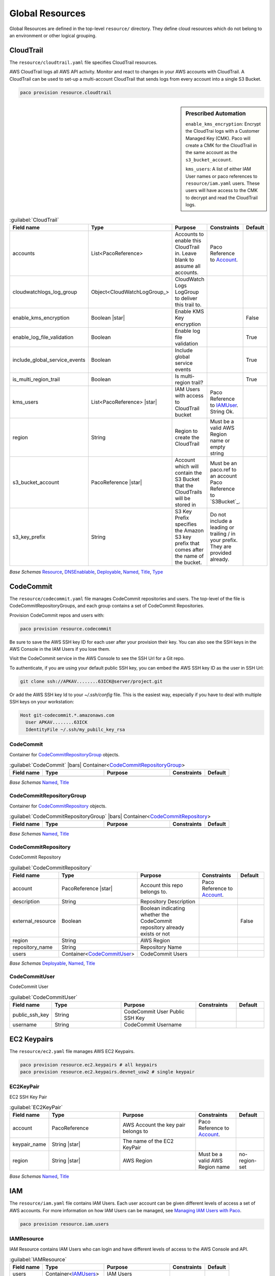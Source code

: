 
.. _yaml-global-resources:

Global Resources
================

Global Resources are defined in the top-level ``resource/`` directory. They define cloud resources
which do not belong to an environment or other logical grouping.


CloudTrail
-----------


The ``resource/cloudtrail.yaml`` file specifies CloudTrail resources.

AWS CloudTrail logs all AWS API activity. Monitor and react to changes in your AWS accounts with CloudTrail.
A CloudTrail can be used to set-up a multi-account CloudTrail that sends logs from every account into a single S3 Bucket.

.. code-block:: bash

    paco provision resource.cloudtrail

.. sidebar:: Prescribed Automation

    ``enable_kms_encryption``: Encrypt the CloudTrai logs with a Customer Managed Key (CMK). Paco will create
    a CMK for the CloudTrail in the same account as the ``s3_bucket_account``.

    ``kms_users``: A list of either IAM User names or paco references to ``resource/iam.yaml`` users. These
    users will have access to the CMK to decrypt and read the CloudTrail logs.

.. code-block:: yaml
    :caption: example resource/cloudtrail.yaml configuration

    trails:
      mycloudtrail:
        enabled: true
        region: 'us-west-2'
        cloudwatchlogs_log_group:
          expire_events_after_days: '14'
          log_group_name: CloudTrail
        enable_log_file_validation: true
        include_global_service_events: true
        is_multi_region_trail: true
        enable_kms_encryption: true
        kms_users:
          - bob@example.com
          - paco.ref resource.iam.users.sallysmith
        s3_bucket_account: paco.ref accounts.security
        s3_key_prefix: cloudtrails



.. _CloudTrail:

.. list-table:: :guilabel:`CloudTrail`
    :widths: 15 28 30 16 11
    :header-rows: 1

    * - Field name
      - Type
      - Purpose
      - Constraints
      - Default
    * - accounts
      - List<PacoReference>
      - Accounts to enable this CloudTrail in. Leave blank to assume all accounts.
      - Paco Reference to `Account`_.
      - 
    * - cloudwatchlogs_log_group
      - Object<CloudWatchLogGroup_>
      - CloudWatch Logs LogGroup to deliver this trail to.
      - 
      - 
    * - enable_kms_encryption
      - Boolean |star|
      - Enable KMS Key encryption
      - 
      - False
    * - enable_log_file_validation
      - Boolean
      - Enable log file validation
      - 
      - True
    * - include_global_service_events
      - Boolean
      - Include global service events
      - 
      - True
    * - is_multi_region_trail
      - Boolean
      - Is multi-region trail?
      - 
      - True
    * - kms_users
      - List<PacoReference> |star|
      - IAM Users with access to CloudTrail bucket
      - Paco Reference to `IAMUser`_. String Ok.
      - 
    * - region
      - String
      - Region to create the CloudTrail
      - Must be a valid AWS Region name or empty string
      - 
    * - s3_bucket_account
      - PacoReference |star|
      - Account which will contain the S3 Bucket that the CloudTrails will be stored in
      - Must be an paco.ref to an account Paco Reference to `S3Bucket`_.
      - 
    * - s3_key_prefix
      - String
      - S3 Key Prefix specifies the Amazon S3 key prefix that comes after the name of the bucket.
      - Do not include a leading or trailing / in your prefix. They are provided already.
      - 

*Base Schemas* `Resource`_, `DNSEnablable`_, `Deployable`_, `Named`_, `Title`_, `Type`_


CodeCommit
----------

The ``resource/codecommit.yaml`` file manages CodeCommit repositories and users.
The top-level of the file is CodeCommitRepositoryGroups, and each group contains a set
of CodeCommit Repositories.

.. code-block:: yaml
    :caption: Example resource/codecommit.yaml file

    # Application CodeCommitRepositoryGroup
    application:
      # SaaS API CodeCommitRepository
      saas-api:
        enabled: true
        account: paco.ref accounts.tools
        region: us-west-2
        description: "SaaS API"
        repository_name: "saas-api"
        users:
          bobsnail:
            username: bobsnail@example.com
            public_ssh_key: 'ssh-rsa AAAAB3Nza.........6OzEFxCbJ'

      # SaaS UI CodeCommitRepository
      saas-ui:
        enabled: true
        account: paco.ref accounts.tools
        region: us-west-2
        description: "Saas UI"
        repository_name: "saas-ui"
        users:
          bobsnail:
            username: bobsnail@example.com
            public_ssh_key: 'ssh-rsa AAAAB3Nza.........6OzEFxCbJ'
          external_dev_team:
            username: external_dev_team
            public_ssh_key: 'ssh-rsa AAZA5RNza.........6OzEGHb7'

    # Docs CodeCommitRepositoryGroups
    docs:
      saas-book:
        enabled: true
        account: paco.ref accounts.prod
        region: eu-central-1
        description: "The SaaS Book (PDF)"
        repository_name: "saas-book"
        users:
          bobsnail:
            username: bobsnail@example.com
            public_ssh_key: 'ssh-rsa AAAAB3Nza.........6OzEFxCbJ'

Provision CodeCommit repos and users with:

.. code-block:: bash

    paco provision resource.codecommit

Be sure to save the AWS SSH key ID for each user after your provision their key. You can also see the SSH keys
in the AWS Console in the IAM Users if you lose them.

Visit the CodeCommit service in the AWS Console to see the SSH Url for a Git repo.

To authenticate, if you are using your default public SSH key, you can embed the AWS SSH key ID as the user in SSH Url:

.. code-block:: bash

    git clone ssh://APKAV........63ICK@server/project.git

Or add the AWS SSH key Id to your `~/.ssh/config` file. This is the easiest way, especially if you have
to deal with multiple SSH keys on your workstation:

.. code-block:: bash

    Host git-codecommit.*.amazonaws.com
      User APKAV........63ICK
      IdentityFile ~/.ssh/my_pubilc_key_rsa



CodeCommit
^^^^^^^^^^^


Container for `CodeCommitRepositoryGroup`_ objects.
    

.. _CodeCommit:

.. list-table:: :guilabel:`CodeCommit` |bars| Container<`CodeCommitRepositoryGroup`_>
    :widths: 15 28 30 16 11
    :header-rows: 1

    * - Field name
      - Type
      - Purpose
      - Constraints
      - Default
    * -
      -
      -
      -
      -

*Base Schemas* `Named`_, `Title`_


CodeCommitRepositoryGroup
^^^^^^^^^^^^^^^^^^^^^^^^^^


Container for `CodeCommitRepository`_ objects.
    

.. _CodeCommitRepositoryGroup:

.. list-table:: :guilabel:`CodeCommitRepositoryGroup` |bars| Container<`CodeCommitRepository`_>
    :widths: 15 28 30 16 11
    :header-rows: 1

    * - Field name
      - Type
      - Purpose
      - Constraints
      - Default
    * -
      -
      -
      -
      -

*Base Schemas* `Named`_, `Title`_


CodeCommitRepository
^^^^^^^^^^^^^^^^^^^^^


CodeCommit Repository
    

.. _CodeCommitRepository:

.. list-table:: :guilabel:`CodeCommitRepository`
    :widths: 15 28 30 16 11
    :header-rows: 1

    * - Field name
      - Type
      - Purpose
      - Constraints
      - Default
    * - account
      - PacoReference |star|
      - Account this repo belongs to.
      - Paco Reference to `Account`_.
      - 
    * - description
      - String
      - Repository Description
      - 
      - 
    * - external_resource
      - Boolean
      - Boolean indicating whether the CodeCommit repository already exists or not
      - 
      - False
    * - region
      - String
      - AWS Region
      - 
      - 
    * - repository_name
      - String
      - Repository Name
      - 
      - 
    * - users
      - Container<CodeCommitUser_>
      - CodeCommit Users
      - 
      - 

*Base Schemas* `Deployable`_, `Named`_, `Title`_


CodeCommitUser
^^^^^^^^^^^^^^^


CodeCommit User
    

.. _CodeCommitUser:

.. list-table:: :guilabel:`CodeCommitUser`
    :widths: 15 28 30 16 11
    :header-rows: 1

    * - Field name
      - Type
      - Purpose
      - Constraints
      - Default
    * - public_ssh_key
      - String
      - CodeCommit User Public SSH Key
      - 
      - 
    * - username
      - String
      - CodeCommit Username
      - 
      - 


EC2 Keypairs
------------

The ``resource/ec2.yaml`` file manages AWS EC2 Keypairs.

.. code-block:: bash

    paco provision resource.ec2.keypairs # all keypairs
    paco provision resource.ec2.keypairs.devnet_usw2 # single keypair

.. code-block:: yaml
    :caption: Example resource/ec2.yaml file

    keypairs:
      devnet_usw2:
        keypair_name: "dev-us-west-2"
        region: "us-west-2"
        account: paco.ref accounts.dev
      staging_cac1:
        keypair_name: "staging-us-west-2"
        region: "ca-central-1"
        account: paco.ref accounts.stage
      prod_usw2:
        keypair_name: "prod-us-west-2"
        region: "us-west-2"
        account: paco.ref accounts.prod


EC2KeyPair
^^^^^^^^^^^


EC2 SSH Key Pair
    

.. _EC2KeyPair:

.. list-table:: :guilabel:`EC2KeyPair`
    :widths: 15 28 30 16 11
    :header-rows: 1

    * - Field name
      - Type
      - Purpose
      - Constraints
      - Default
    * - account
      - PacoReference
      - AWS Account the key pair belongs to
      - Paco Reference to `Account`_.
      - 
    * - keypair_name
      - String |star|
      - The name of the EC2 KeyPair
      - 
      - 
    * - region
      - String |star|
      - AWS Region
      - Must be a valid AWS Region name
      - no-region-set

*Base Schemas* `Named`_, `Title`_

IAM
---

The ``resource/iam.yaml`` file contains IAM Users. Each user account can be given
different levels of access a set of AWS accounts. For more information on how
IAM Users can be managed, see `Managing IAM Users with Paco`_.

.. code-block:: bash

    paco provision resource.iam.users


.. _Managing IAM Users with Paco: ./paco-users.html


IAMResource
^^^^^^^^^^^^


IAM Resource contains IAM Users who can login and have different levels of access to the AWS Console and API.
    

.. _IAMResource:

.. list-table:: :guilabel:`IAMResource`
    :widths: 15 28 30 16 11
    :header-rows: 1

    * - Field name
      - Type
      - Purpose
      - Constraints
      - Default
    * - users
      - Container<IAMUsers_>
      - IAM Users
      - 
      - 

*Base Schemas* `Named`_, `Title`_


IAMUsers
^^^^^^^^^


Container for `IAMUser`_ objects.
    

.. _IAMUsers:

.. list-table:: :guilabel:`IAMUsers` |bars| Container<`IAMUser`_>
    :widths: 15 28 30 16 11
    :header-rows: 1

    * - Field name
      - Type
      - Purpose
      - Constraints
      - Default
    * -
      -
      -
      -
      -

*Base Schemas* `Named`_, `Title`_


IAMUser
^^^^^^^^


IAM User represents a user that will exist in one account, but can also
have delegate IAM Roles in other accounts that they are allowed to assume.

.. code-block:: yaml
    :caption: example IAM User

    enabled: true
    account: paco.ref accounts.master
    username: yourusername
    description: 'Your Name - Paco Administrator'
    console_access_enabled: true
    programmatic_access:
      enabled: true
      access_key_1_version: 1
      access_key_2_version: 0
    account_whitelist: all
    permissions:
      administrator:
        type: Administrator
        accounts: all
      custom:
        accounts: dev
        managed_policies:
           - 'AWSDirectConnectReadOnlyAccess'
           - 'AmazonGlacierReadOnlyAccess'
        policies:
          - name: "AWS Polly full access"
            statement:
              - effect: Allow
                action:
                  - 'polly:*'
                resource:
                  - '*'

    

.. _IAMUser:

.. list-table:: :guilabel:`IAMUser`
    :widths: 15 28 30 16 11
    :header-rows: 1

    * - Field name
      - Type
      - Purpose
      - Constraints
      - Default
    * - account
      - PacoReference |star|
      - Paco account reference to install this user
      - Paco Reference to `Account`_.
      - 
    * - account_whitelist
      - CommaList
      - Comma separated list of Paco AWS account names this user has access to
      - 
      - 
    * - console_access_enabled
      - Boolean |star|
      - Console Access Boolean
      - 
      - 
    * - description
      - String
      - IAM User Description
      - 
      - 
    * - permissions
      - Container<IAMUserPermissions_>
      - Paco IAM User Permissions
      - 
      - 
    * - programmatic_access
      - Object<IAMUserProgrammaticAccess_>
      - Programmatic Access
      - 
      - 
    * - username
      - String
      - IAM Username
      - 
      - 

*Base Schemas* `Deployable`_, `Named`_, `Title`_


IAMUserProgrammaticAccess
^^^^^^^^^^^^^^^^^^^^^^^^^^


IAM User Programmatic Access Configuration
    

.. _IAMUserProgrammaticAccess:

.. list-table:: :guilabel:`IAMUserProgrammaticAccess`
    :widths: 15 28 30 16 11
    :header-rows: 1

    * - Field name
      - Type
      - Purpose
      - Constraints
      - Default
    * - access_key_1_version
      - Int
      - Access key version id
      - 
      - 0
    * - access_key_2_version
      - Int
      - Access key version id
      - 
      - 0

*Base Schemas* `Deployable`_


IAMUserPermissions
^^^^^^^^^^^^^^^^^^^


Container for IAM User Permission objects.
    

.. _IAMUserPermissions:

.. list-table:: :guilabel:`IAMUserPermissions`
    :widths: 15 28 30 16 11
    :header-rows: 1

    * - Field name
      - Type
      - Purpose
      - Constraints
      - Default
    * -
      -
      -
      -
      -

*Base Schemas* `Named`_, `Title`_


Role
^^^^^



.. _Role:

.. list-table:: :guilabel:`Role`
    :widths: 15 28 30 16 11
    :header-rows: 1

    * - Field name
      - Type
      - Purpose
      - Constraints
      - Default
    * - assume_role_policy
      - Object<AssumeRolePolicy_>
      - Assume role policy
      - 
      - 
    * - global_role_name
      - Boolean
      - Role name is globally unique and will not be hashed
      - 
      - False
    * - instance_profile
      - Boolean
      - Instance profile
      - 
      - False
    * - managed_policy_arns
      - List<String>
      - Managed policy ARNs
      - 
      - 
    * - max_session_duration
      - Int
      - Maximum session duration
      - The maximum session duration (in seconds)
      - 3600
    * - path
      - String
      - Path
      - 
      - /
    * - permissions_boundary
      - String
      - Permissions boundary ARN
      - Must be valid ARN
      - 
    * - policies
      - List<Policy_>
      - Policies
      - 
      - 
    * - role_name
      - String
      - Role name
      - 
      - 

*Base Schemas* `Deployable`_, `Named`_, `Title`_


AssumeRolePolicy
^^^^^^^^^^^^^^^^^



.. _AssumeRolePolicy:

.. list-table:: :guilabel:`AssumeRolePolicy`
    :widths: 15 28 30 16 11
    :header-rows: 1

    * - Field name
      - Type
      - Purpose
      - Constraints
      - Default
    * - aws
      - List<String>
      - List of AWS Principles
      - 
      - 
    * - effect
      - String
      - Effect
      - 
      - 
    * - service
      - List<String>
      - Service
      - 
      - 



Policy
^^^^^^^



.. _Policy:

.. list-table:: :guilabel:`Policy`
    :widths: 15 28 30 16 11
    :header-rows: 1

    * - Field name
      - Type
      - Purpose
      - Constraints
      - Default
    * - name
      - String
      - Policy name
      - 
      - 
    * - statement
      - List<Statement_>
      - Statements
      - 
      - 



Statement
^^^^^^^^^^



.. _Statement:

.. list-table:: :guilabel:`Statement`
    :widths: 15 28 30 16 11
    :header-rows: 1

    * - Field name
      - Type
      - Purpose
      - Constraints
      - Default
    * - action
      - List<String>
      - Action(s)
      - 
      - 
    * - effect
      - String
      - Effect
      - Must be one of: 'Allow', 'Deny'
      - 
    * - resource
      - List<String>
      - Resrource(s)
      - 
      - 

*Base Schemas* `Named`_, `Title`_

Route 53
--------


Route53Resource
^^^^^^^^^^^^^^^^


The ``resource/route53.yaml`` file manages AWS Route 53 hosted zones.

Provision Route 53 with:

.. code-block:: bash

    paco provision resource.route53

.. code-block:: yaml
    :caption: Example resource/route53.yaml file

    hosted_zones:
      example:
        enabled: true
        domain_name: example.com
        account: aim.ref accounts.prod

    

.. _Route53Resource:

.. list-table:: :guilabel:`Route53Resource`
    :widths: 15 28 30 16 11
    :header-rows: 1

    * - Field name
      - Type
      - Purpose
      - Constraints
      - Default
    * - hosted_zones
      - Container<Route53HostedZone_>
      - Hosted Zones
      - 
      - 

*Base Schemas* `Named`_, `Title`_


Route53HostedZone
^^^^^^^^^^^^^^^^^^


Route53 Hosted Zone
    

.. _Route53HostedZone:

.. list-table:: :guilabel:`Route53HostedZone`
    :widths: 15 28 30 16 11
    :header-rows: 1

    * - Field name
      - Type
      - Purpose
      - Constraints
      - Default
    * - account
      - PacoReference |star|
      - Account this Hosted Zone belongs to
      - Paco Reference to `Account`_.
      - 
    * - domain_name
      - String |star|
      - Domain Name
      - 
      - 
    * - external_resource
      - Object<Route53HostedZoneExternalResource_>
      - External HostedZone Id Configuration
      - 
      - 
    * - parent_zone
      - String
      - Parent Hozed Zone name
      - 
      - 
    * - record_sets
      - List<Route53RecordSet_> |star|
      - List of Record Sets
      - 
      - 

*Base Schemas* `Deployable`_, `Named`_, `Title`_


Route53HostedZoneExternalResource
^^^^^^^^^^^^^^^^^^^^^^^^^^^^^^^^^^


Existing Hosted Zone configuration
    

.. _Route53HostedZoneExternalResource:

.. list-table:: :guilabel:`Route53HostedZoneExternalResource`
    :widths: 15 28 30 16 11
    :header-rows: 1

    * - Field name
      - Type
      - Purpose
      - Constraints
      - Default
    * - hosted_zone_id
      - String |star|
      - ID of an existing Hosted Zone
      - 
      - 
    * - nameservers
      - List<String> |star|
      - List of the Hosted Zones Nameservers
      - 
      - 

*Base Schemas* `Deployable`_, `Named`_, `Title`_


Route53RecordSet
^^^^^^^^^^^^^^^^^


Route53 Record Set
    

.. _Route53RecordSet:

.. list-table:: :guilabel:`Route53RecordSet`
    :widths: 15 28 30 16 11
    :header-rows: 1

    * - Field name
      - Type
      - Purpose
      - Constraints
      - Default
    * - record_name
      - String |star|
      - Record Set Full Name
      - 
      - 
    * - resource_records
      - List<String> |star|
      - Record Set Values
      - 
      - 
    * - ttl
      - Int
      - Record TTL
      - 
      - 300
    * - type
      - String |star|
      - Record Set Type
      - 
      - 



SNS Topics
----------

The ``resource/snstopics.yaml`` file manages AWS Simple Notification Service (SNS) resources.
SNS has only two resources: SNS Topics and SNS Subscriptions.

.. code-block:: bash

    paco provision resource.snstopics

.. code-block:: yaml
    :caption: Example resource/snstopics.yaml file

    account: paco.ref accounts.prod
    regions:
      - 'us-west-2'
      - 'us-east-1'
    groups:
      admin:
        title: "Administrator Group"
        enabled: true
        cross_account_access: true
        subscriptions:
          - endpoint: http://example.com/yes
            protocol: http
          - endpoint: https://example.com/orno
            protocol: https
          - endpoint: bob@example.com
            protocol: email
          - endpoint: bob@example.com
            protocol: email-json
          - endpoint: '555-555-5555'
            protocol: sms
          - endpoint: arn:aws:sqs:us-east-2:444455556666:queue1
            protocol: sqs
          - endpoint: arn:aws:sqs:us-east-2:444455556666:queue1
            protocol: application
          - endpoint: arn:aws:lambda:us-east-1:123456789012:function:my-function
            protocol: lambda

.. sidebar:: Prescribed Automation

    ``cross_account_access``: Creates an SNS Topic Policy which will grant all of the AWS Accounts in this
    Paco Project access to the ``sns.Publish`` permission for this SNS Topic.

    You will need this if you want to send CloudWatch Alarms from multiple accounts to the same
    SNS Topic(s) in one account.


.. _Named: yaml-base.html#Named

.. _Name: yaml-base.html#Name

.. _Title: yaml-base.html#Title

.. _Deployable: yaml-base.html#Deployable

.. _SecurityGroupRule: yaml-base.html#SecurityGroupRule

.. _ApplicationEngine: yaml-base.html#ApplicationEngine

.. _DnsEnablable: yaml-base.html#ApplicationEngine

.. _monitorable: yaml-base.html#monitorable

.. _notifiable: yaml-base.html#notifiable

.. _resource: yaml-base.html#resource

.. _type: yaml-base.html#type

.. _interface: yaml-base.html#interface

.. _regioncontainer: yaml-base.html#regioncontainer

.. _function: yaml-base.html#function



.. _account: yaml-accounts.html#account

